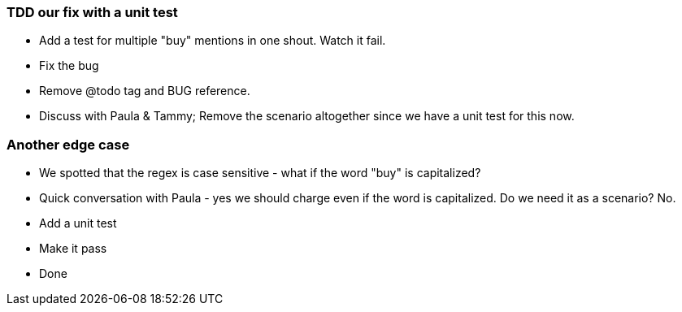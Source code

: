 === TDD our fix with a unit test

* Add a test for multiple "buy" mentions in one shout. Watch it fail.
* Fix the bug
* Remove @todo tag and BUG reference.
* Discuss with Paula & Tammy; Remove the scenario altogether since we have a unit test for this now.

=== Another edge case

* We spotted that the regex is case sensitive - what if the word "buy" is capitalized?
* Quick conversation with Paula - yes we should charge even if the word is capitalized. Do we need it as a scenario? No.
* Add a unit test
* Make it pass
* Done
